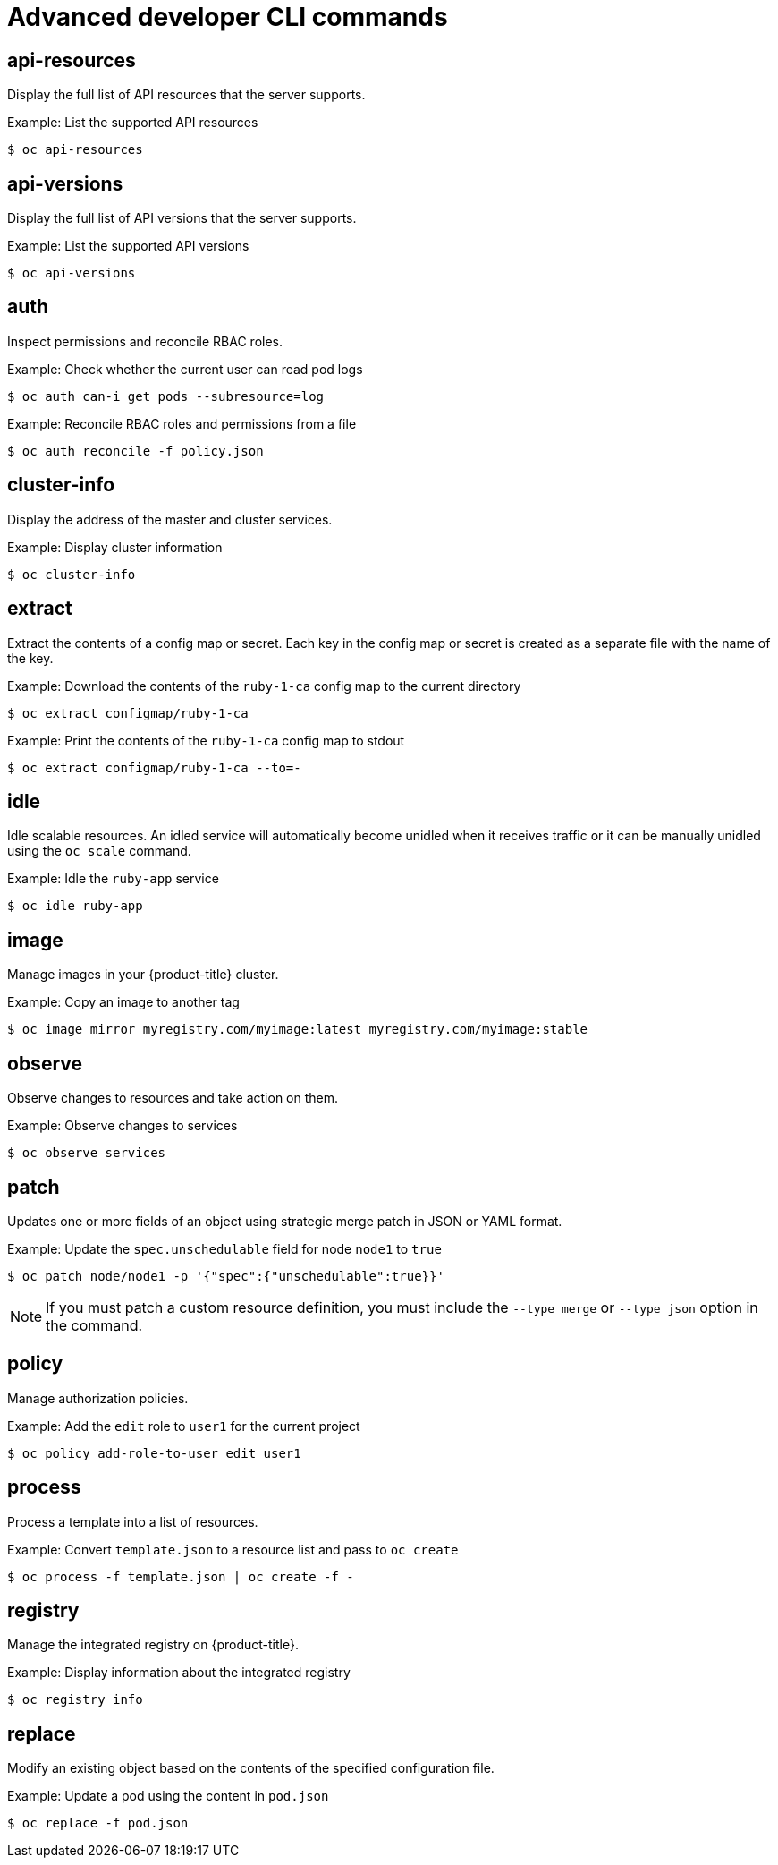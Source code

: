 // Module included in the following assemblies:
//
// * cli_reference/openshift_cli/developer-cli-commands.adoc

[id="cli-advanced-developer-commands_{context}"]
= Advanced developer CLI commands

== api-resources

Display the full list of API resources that the server supports.

.Example: List the supported API resources
[source,terminal]
----
$ oc api-resources
----

== api-versions

Display the full list of API versions that the server supports.

.Example: List the supported API versions
[source,terminal]
----
$ oc api-versions
----

== auth

Inspect permissions and reconcile RBAC roles.

.Example: Check whether the current user can read pod logs
[source,terminal]
----
$ oc auth can-i get pods --subresource=log
----

.Example: Reconcile RBAC roles and permissions from a file
[source,terminal]
----
$ oc auth reconcile -f policy.json
----

== cluster-info

Display the address of the master and cluster services.

.Example: Display cluster information
[source,terminal]
----
$ oc cluster-info
----

== extract

Extract the contents of a config map or secret. Each key in the config map or
secret is created as a separate file with the name of the key.

.Example: Download the contents of the `ruby-1-ca` config map to the current directory
[source,terminal]
----
$ oc extract configmap/ruby-1-ca
----

.Example: Print the contents of the `ruby-1-ca` config map to stdout
[source,terminal]
----
$ oc extract configmap/ruby-1-ca --to=-
----

== idle

Idle scalable resources. An idled service will automatically become unidled when
it receives traffic or it can be manually unidled using the `oc scale` command.

.Example: Idle the `ruby-app` service
[source,terminal]
----
$ oc idle ruby-app
----

== image

Manage images in your {product-title} cluster.

.Example: Copy an image to another tag
[source,terminal]
----
$ oc image mirror myregistry.com/myimage:latest myregistry.com/myimage:stable
----

== observe

Observe changes to resources and take action on them.

.Example: Observe changes to services
[source,terminal]
----
$ oc observe services
----

== patch

Updates one or more fields of an object using strategic merge patch in JSON or
YAML format.

.Example: Update the `spec.unschedulable` field for node `node1` to `true`
[source,terminal]
----
$ oc patch node/node1 -p '{"spec":{"unschedulable":true}}'
----

[NOTE]
====
If you must patch a custom resource definition, you must include the
`--type merge` or `--type json` option in the command.
====

== policy

Manage authorization policies.

.Example: Add the `edit` role to `user1` for the current project
[source,terminal]
----
$ oc policy add-role-to-user edit user1
----

== process

Process a template into a list of resources.

.Example: Convert `template.json` to a resource list and pass to `oc create`
[source,terminal]
----
$ oc process -f template.json | oc create -f -
----

== registry

Manage the integrated registry on {product-title}.

.Example: Display information about the integrated registry
[source,terminal]
----
$ oc registry info
----

== replace

Modify an existing object based on the contents of the specified configuration
file.

.Example: Update a pod using the content in `pod.json`
[source,terminal]
----
$ oc replace -f pod.json
----
